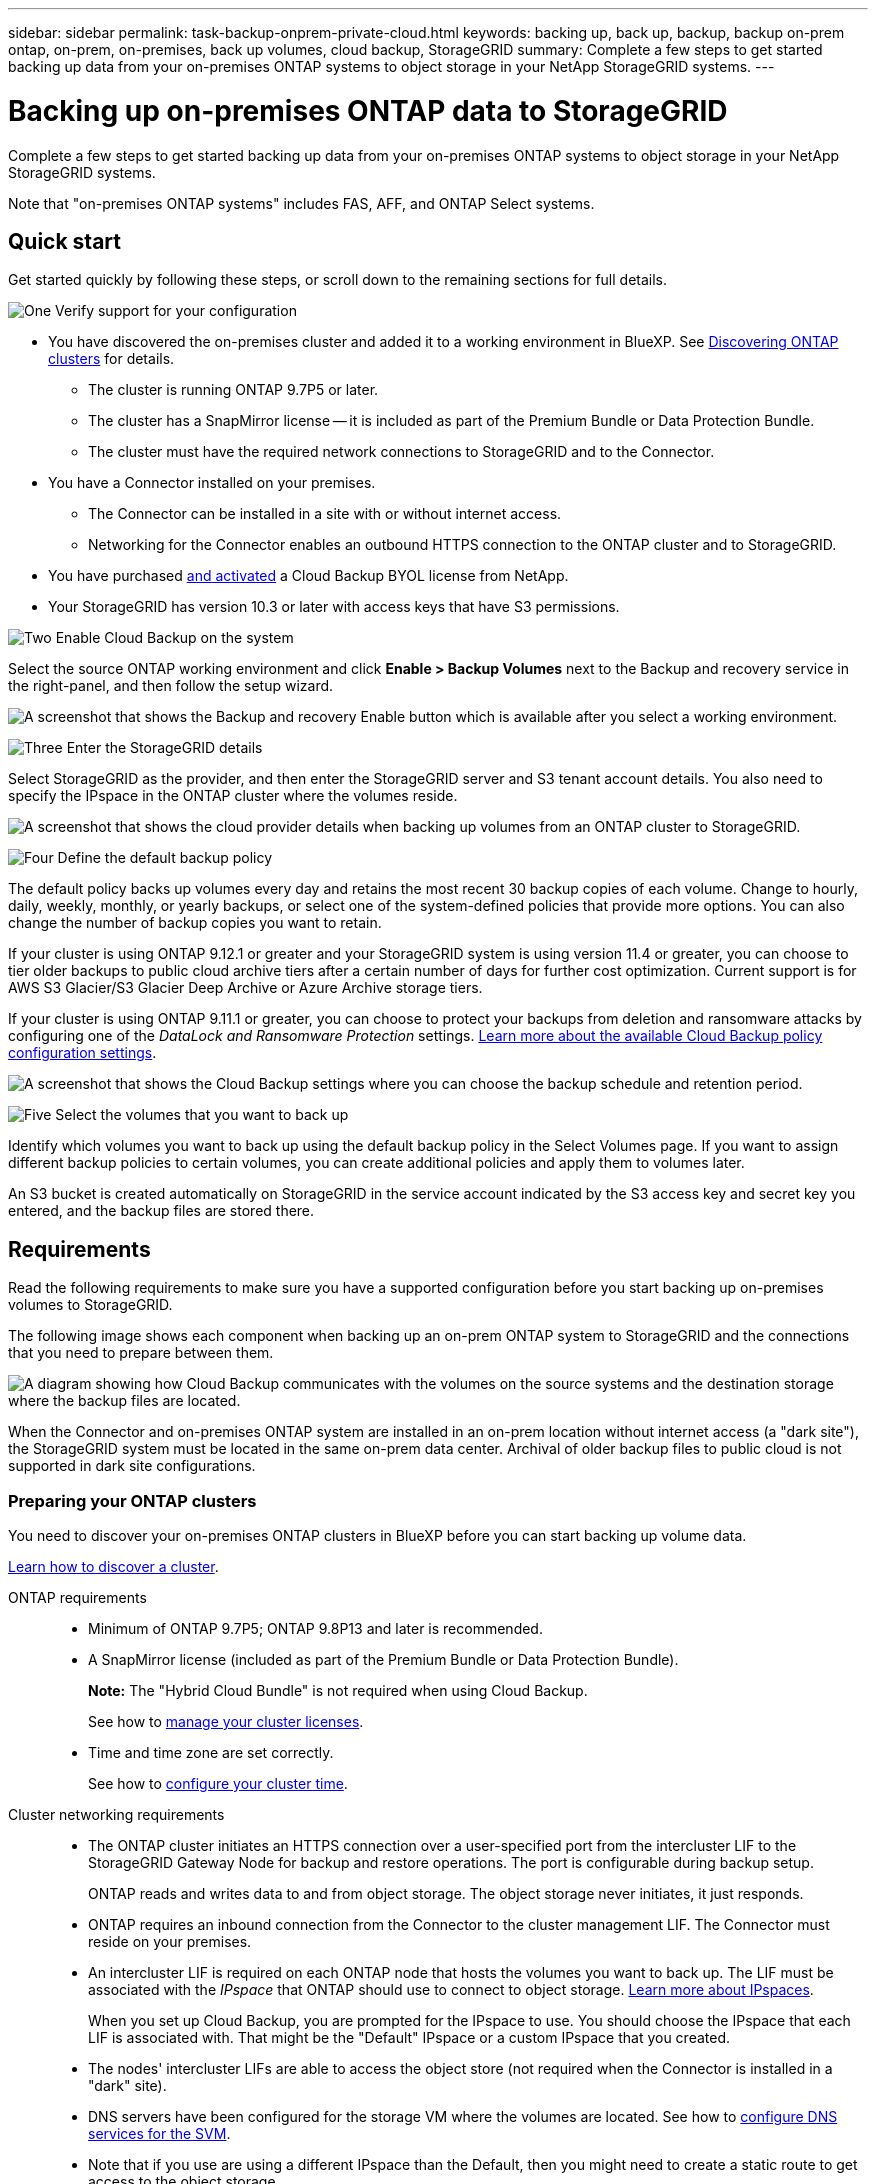 ---
sidebar: sidebar
permalink: task-backup-onprem-private-cloud.html
keywords: backing up, back up, backup, backup on-prem ontap, on-prem, on-premises, back up volumes, cloud backup, StorageGRID
summary: Complete a few steps to get started backing up data from your on-premises ONTAP systems to object storage in your NetApp StorageGRID systems.
---

= Backing up on-premises ONTAP data to StorageGRID
:hardbreaks:
:nofooter:
:icons: font
:linkattrs:
:imagesdir: ./media/

[.lead]
Complete a few steps to get started backing up data from your on-premises ONTAP systems to object storage in your NetApp StorageGRID systems.

Note that "on-premises ONTAP systems" includes FAS, AFF, and ONTAP Select systems.

== Quick start

Get started quickly by following these steps, or scroll down to the remaining sections for full details.

.image:https://raw.githubusercontent.com/NetAppDocs/common/main/media/number-1.png[One] Verify support for your configuration

[role="quick-margin-list"]
* You have discovered the on-premises cluster and added it to a working environment in BlueXP. See https://docs.netapp.com/us-en/cloud-manager-ontap-onprem/task-discovering-ontap.html[Discovering ONTAP clusters^] for details.
** The cluster is running ONTAP 9.7P5 or later.
** The cluster has a SnapMirror license -- it is included as part of the Premium Bundle or Data Protection Bundle.
** The cluster must have the required network connections to StorageGRID and to the Connector.
* You have a Connector installed on your premises.
** The Connector can be installed in a site with or without internet access.
** Networking for the Connector enables an outbound HTTPS connection to the ONTAP cluster and to StorageGRID.
* You have purchased link:task-licensing-cloud-backup.html#use-a-cloud-backup-byol-license[and activated^] a Cloud Backup BYOL license from NetApp.
* Your StorageGRID has version 10.3 or later with access keys that have S3 permissions.

.image:https://raw.githubusercontent.com/NetAppDocs/common/main/media/number-2.png[Two] Enable Cloud Backup on the system

[role="quick-margin-para"]
Select the source ONTAP working environment and click *Enable > Backup Volumes* next to the Backup and recovery service in the right-panel, and then follow the setup wizard.

[role="quick-margin-para"]
image:screenshot_backup_onprem_enable.png[A screenshot that shows the Backup and recovery Enable button which is available after you select a working environment.]

.image:https://raw.githubusercontent.com/NetAppDocs/common/main/media/number-3.png[Three] Enter the StorageGRID details

[role="quick-margin-para"]
Select StorageGRID as the provider, and then enter the StorageGRID server and S3 tenant account details. You also need to specify the IPspace in the ONTAP cluster where the volumes reside.

[role="quick-margin-para"]
image:screenshot_backup_provider_settings_storagegrid.png[A screenshot that shows the cloud provider details when backing up volumes from an ONTAP cluster to StorageGRID.]

.image:https://raw.githubusercontent.com/NetAppDocs/common/main/media/number-4.png[Four] Define the default backup policy

[role="quick-margin-para"]
The default policy backs up volumes every day and retains the most recent 30 backup copies of each volume. Change to hourly, daily, weekly, monthly, or yearly backups, or select one of the system-defined policies that provide more options. You can also change the number of backup copies you want to retain.

[role="quick-margin-para"]
If your cluster is using ONTAP 9.12.1 or greater and your StorageGRID system is using version 11.4 or greater, you can choose to tier older backups to public cloud archive tiers after a certain number of days for further cost optimization. Current support is for AWS S3 Glacier/S3 Glacier Deep Archive or Azure Archive storage tiers.

[role="quick-margin-para"]
If your cluster is using ONTAP 9.11.1 or greater, you can choose to protect your backups from deletion and ransomware attacks by configuring one of the _DataLock and Ransomware Protection_ settings. link:concept-cloud-backup-policies.html[Learn more about the available Cloud Backup policy configuration settings^].

[role="quick-margin-para"]
image:screenshot_backup_onprem_policy.png[A screenshot that shows the Cloud Backup settings where you can choose the backup schedule and retention period.]

.image:https://raw.githubusercontent.com/NetAppDocs/common/main/media/number-5.png[Five] Select the volumes that you want to back up

[role="quick-margin-para"]
Identify which volumes you want to back up using the default backup policy in the Select Volumes page. If you want to assign different backup policies to certain volumes, you can create additional policies and apply them to volumes later.

[role="quick-margin-para"]
An S3 bucket is created automatically on StorageGRID in the service account indicated by the S3 access key and secret key you entered, and the backup files are stored there.

== Requirements

Read the following requirements to make sure you have a supported configuration before you start backing up on-premises volumes to StorageGRID.

The following image shows each component when backing up an on-prem ONTAP system to StorageGRID and the connections that you need to prepare between them.

image:diagram_cloud_backup_onprem_storagegrid.png[A diagram showing how Cloud Backup communicates with the volumes on the source systems and the destination storage where the backup files are located.]

When the Connector and on-premises ONTAP system are installed in an on-prem location without internet access (a "dark site"), the StorageGRID system must be located in the same on-prem data center. Archival of older backup files to public cloud is not supported in dark site configurations.

=== Preparing your ONTAP clusters

You need to discover your on-premises ONTAP clusters in BlueXP before you can start backing up volume data.

https://docs.netapp.com/us-en/cloud-manager-ontap-onprem/task-discovering-ontap.html[Learn how to discover a cluster^].

ONTAP requirements::
* Minimum of ONTAP 9.7P5; ONTAP 9.8P13 and later is recommended.
* A SnapMirror license (included as part of the Premium Bundle or Data Protection Bundle).
+
*Note:* The "Hybrid Cloud Bundle" is not required when using Cloud Backup.
+
See how to https://docs.netapp.com/us-en/ontap/system-admin/manage-licenses-concept.html[manage your cluster licenses^].
* Time and time zone are set correctly.
+
See how to https://docs.netapp.com/us-en/ontap/system-admin/manage-cluster-time-concept.html[configure your cluster time^].

Cluster networking requirements::
* The ONTAP cluster initiates an HTTPS connection over a user-specified port from the intercluster LIF to the StorageGRID Gateway Node for backup and restore operations. The port is configurable during backup setup.
+
ONTAP reads and writes data to and from object storage. The object storage never initiates, it just responds.
+
* ONTAP requires an inbound connection from the Connector to the cluster management LIF. The Connector must reside on your premises.

* An intercluster LIF is required on each ONTAP node that hosts the volumes you want to back up. The LIF must be associated with the _IPspace_ that ONTAP should use to connect to object storage. https://docs.netapp.com/us-en/ontap/networking/standard_properties_of_ipspaces.html[Learn more about IPspaces^].
+
When you set up Cloud Backup, you are prompted for the IPspace to use. You should choose the IPspace that each LIF is associated with. That might be the "Default" IPspace or a custom IPspace that you created.
* The nodes' intercluster LIFs are able to access the object store (not required when the Connector is installed in a "dark" site).
* DNS servers have been configured for the storage VM where the volumes are located. See how to https://docs.netapp.com/us-en/ontap/networking/configure_dns_services_auto.html[configure DNS services for the SVM^].
* Note that if you use are using a different IPspace than the Default, then you might need to create a static route to get access to the object storage.
* Update firewall rules, if necessary, to allow Cloud Backup service connections from ONTAP to object storage through the port you specified (typically port 443) and name resolution traffic from the storage VM to the DNS server over port 53 (TCP/UDP).

=== Preparing StorageGRID

StorageGRID must meet the following requirements. See the https://docs.netapp.com/us-en/storagegrid-116/[StorageGRID documentation^] for more information.

Supported StorageGRID versions::
StorageGRID 10.3 and later is supported.
+
To use DataLock & Ransomware Protection for your backups, your StorageGRID systems must be running version 11.6.0.3 or greater. 
+
To tier older backups to cloud archival storage, your StorageGRID systems must be running version 11.3 or greater.

S3 credentials::
You must have created an S3 tenant account to control access to your StorageGRID storage. https://docs.netapp.com/us-en/storagegrid-116/admin/creating-tenant-account.html[See the StorageGRID docs for details^].
+
When you set up backup to StorageGRID, the backup wizard prompts you for an S3 access key and secret key for a tenant account. The tenant account enables Cloud Backup to authenticate and access the StorageGRID buckets used to store backups. The keys are required so that StorageGRID knows who is making the request.
+
These access keys must be associated with a user who has the following permissions:
+
[source,json]
"s3:ListAllMyBuckets",
"s3:ListBucket",
"s3:GetObject",
"s3:PutObject",
"s3:DeleteObject",
"s3:CreateBucket"

Object versioning::
You must not enable StorageGRID object versioning manually on the object store bucket.

=== Creating or switching Connectors

When backing up data to StorageGRID, a Connector must be available on your premises. You'll either need to install a new Connector or make sure that the currently selected Connector resides on-prem. The Connector can be installed in a site with or without internet access.

* https://docs.netapp.com/us-en/cloud-manager-setup-admin/concept-connectors.html[Learn about Connectors^]
* https://docs.netapp.com/us-en/cloud-manager-setup-admin/task-installing-linux.html[Installing the Connector on a Linux host with internet access^]
* https://docs.netapp.com/us-en/cloud-manager-setup-admin/task-install-connector-onprem-no-internet.html[Installing the Connector on a Linux host without internet access^]
* https://docs.netapp.com/us-en/cloud-manager-setup-admin/task-managing-connectors.html[Switching between Connectors^]

NOTE: Cloud Backup functionality is built into the BlueXP Connector. When installed in a site with no internet connectivity, you'll need to update the Connector software periodically to get access to new features. Check the link:whats-new.html[Cloud Backup What's New] to see the new features in each Cloud Backup release, and then you can follow the steps to https://docs.netapp.com/us-en/cloud-manager-setup-admin/task-managing-connectors.html#upgrade-the-connector-on-prem-without-internet-access[upgrade the Connector software^] when you want to use new features.

We highly recommend that you create local backups of the Cloud Backup configuration data periodically when the Connector is installed in a site without internet connectivity. link:reference-backup-cbs-db-in-dark-site.html[See how to back up Cloud Backup data in a dark site^].

=== Preparing networking for the Connector

Ensure that the Connector has the required networking connections.

.Steps

. Ensure that the network where the Connector is installed enables the following connections:

* An HTTPS connection over port 443 to the StorageGRID Gateway Node
* An HTTPS connection over port 443 to your ONTAP cluster management LIF
* An outbound internet connection over port 443 to Cloud Backup (not required when the Connector is installed in a "dark" site)

=== Preparing to archive older backup files to public cloud storage

Tiering older backup files to archival storage saves money by using a less expensive storage class for backups that you may not need. StorageGRID is an on-premises (private cloud) solution that doesn't provide archival storage, but you can move older backup files to public cloud archival storage. When used in this fashion, data that is tiered to cloud storage, or restored from cloud storage, goes between StorageGRID and the cloud storage - BlueXP is not involved in this data transfer.

*ONTAP Requirements*

* Your cluster must be using ONTAP 9.12.1 or greater

*StorageGRID Requirements*

* Your StorageGRID must be using 11.4 or greater
* Your StorageGRID must be https://docs.netapp.com/us-en/cloud-manager-storagegrid/task-discover-storagegrid.html[discovered and available in the BlueXP Canvas^].

*Amazon S3 requirements*

* You'll need to sign up for an Amazon S3 account for the storage space where your archived backups will be located.
* You can choose to tier backups to AWS S3 Glacier or S3 Glacier Deep Archive storage. link:reference-aws-backup-tiers.html[Learn more about AWS archival tiers^].  
* StorageGRID should have full-control access to the bucket (`s3:*`); however, if this is not possible, the bucket policy must grant the following S3 permissions to StorageGRID:
** `s3:AbortMultipartUpload`
** `s3:DeleteObject`
** `s3:GetObject`
** `s3:ListBucket`
** `s3:ListBucketMultipartUploads`
** `s3:ListMultipartUploadParts`
** `s3:PutObject`
** `s3:RestoreObject`

*Azure Blob requirements*

* You'll need to sign up for an Azure Subscription for the storage space where your archived backups will be located.

When defining the Archival settings for the backup policy for your cluster, you'll enter your cloud provider credentials and select the storage class that you want to use. Cloud Backup creates the cloud bucket when you activate backup for the cluster. The information required for AWS and Azure archival storage is shown below.

image:screenshot_sg_archive_to_cloud.png[A screenshot of the information you'll need to archive backup files from StorageGRID to AWS S3 or Azure Blob.]

The archival policy settings you select will generate an information lifecycle management (ILM) policy in StorageGRID, and add the settings as "rules". If there is an existing active ILM policy, new rules will be added to the ILM policy to move the data to the archive tier. If there is an existing ILM policy in the "proposed" state, the creation and activation of a new ILM policy will not be possible. https://docs.netapp.com/us-en/storagegrid-116/ilm/index.html[Learn more about StorageGRID ILM policies and rules^].

=== License requirements

Before you can activate Cloud Backup for your cluster, you'll need to purchase and activate a Cloud Backup BYOL license from NetApp. This license is for the account and can be used across multiple systems.

You'll need the serial number from NetApp that enables you to use the service for the duration and capacity of the license. link:task-licensing-cloud-backup.html#use-a-cloud-backup-byol-license[Learn how to manage your BYOL licenses].

TIP: PAYGO licensing is not supported when backing up files to StorageGRID.

== Enabling Cloud Backup to StorageGRID

Enable Cloud Backup at any time directly from the on-premises working environment.

.Steps

. From the Canvas, select the on-premises working environment and click *Enable > Backup Volumes* next to the Backup and recovery service in the right-panel.
+
If the StorageGRID destination for your backups exists as a working environment on the Canvas, you can drag the cluster onto the StorageGRID working environment to initiate the setup wizard.
+
image:screenshot_backup_onprem_enable.png[A screenshot that shows the Backup and recovery Enable button which is available after you select a working environment.]

. Select *StorageGRID* as the provider, click *Next*, and then enter the provider details:

.. The FQDN of the StorageGRID Gateway Node.
.. The port that ONTAP should use for HTTPS communication with StorageGRID.
.. The Access Key and the Secret Key used to access the bucket to store backups.
.. The IPspace in the ONTAP cluster where the volumes you want to back up reside. The intercluster LIFs for this IPspace must have outbound internet access (not required when the Connector is installed in a "dark" site).
+
Selecting the correct IPspace ensures that Cloud Backup can set up a connection from ONTAP to your StorageGRID object storage.
+
image:screenshot_backup_provider_settings_storagegrid.png[A screenshot that shows the cloud provider details when backing up volumes from an on-premises cluster to StorageGRID storage.]

. Enter the backup policy details that will be used for your default policy and click *Next*. You can select an existing policy, or you can create a new policy by entering your selections in each section:

.. Enter the name for the default policy. You don't need to change the name.
.. Define the backup schedule and choose the number of backups to retain. link:concept-ontap-backup-to-cloud.html#customizable-backup-schedule-and-retention-settings[See the list of existing policies you can choose^].
.. If your cluster is using ONTAP 9.11.1 or greater, you can choose to protect your backups from deletion and ransomware attacks by configuring _DataLock and Ransomware Protection_. _DataLock_ protects your backup files from being modified or deleted, and _Ransomware protection_ scans your backup files to look for evidence of a ransomware attack in your backup files. link:concept-cloud-backup-policies.html#datalock-and-ransomware-protection[Learn more about the available DataLock settings^].
.. If your cluster is using ONTAP 9.12.1 or greater and your StorageGRID system is using version 11.4 or greater, you can choose to tier older backups to public cloud archive tiers after a certain number of days. Current support is for AWS S3 Glacier/S3 Glacier Deep Archive or Azure Archive storage tiers. <<Preparing to archive older backup files to public cloud storage,See how to configure your systems for this functionality>>.
+
image:screenshot_backup_onprem_policy.png[A screenshot that shows the Cloud Backup settings where you can choose your backup schedule and retention period.]
+
*Important:* If you plan to use DataLock, you must enable it in your first policy when activating Cloud Backup.

. Select the volumes that you want to back up using the defined backup policy in the Select Volumes page. If you want to assign different backup policies to certain volumes, you can create additional policies and apply them to those volumes later.

+
* To back up all existing volumes and any volumes added in the future, check the box "Back up all existing and future volumes...". We recommend this option so that all your volumes will be backed up and you'll never have to remember to enable backups for new volumes.
* To back up only existing volumes, check the box in the title row (image:button_backup_all_volumes.png[]).
* To back up individual volumes, check the box for each volume (image:button_backup_1_volume.png[]).
+
image:screenshot_backup_select_volumes.png[A screenshot of selecting the volumes that will be backed up.]

+
* If there are any local Snapshot copies for read/write volumes in this working environment that match the backup schedule label you just selected for this working environment (for example, daily, weekly, etc.), an additional prompt is displayed "Export existing Snapshot copies to object storage as backup copies". Check this box if you want all historic Snapshots to be copied to object storage as backup files to ensure the most complete protection for your volumes.

. Click *Activate Backup* and Cloud Backup starts taking the initial backups of each selected volume.

.Result

An S3 bucket is created automatically in the service account indicated by the S3 access key and secret key you entered, and the backup files are stored there. The Volume Backup Dashboard is displayed so you can monitor the state of the backups. You can also monitor the status of backup and restore jobs using the link:task-monitor-backup-jobs.html[Job Monitoring panel^].

== What's next?

* You can link:task-manage-backups-ontap.html[manage your backup files and backup policies^]. This includes starting and stopping backups, deleting backups, adding and changing the backup schedule, and more.
* You can link:task-manage-backup-settings-ontap.html[manage cluster-level backup settings^]. This includes changing the storage keys ONTAP uses to access cloud storage, changing the network bandwidth available to upload backups to object storage, changing the automatic backup setting for future volumes, and more.
* You can also link:task-restore-backups-ontap.html[restore volumes, folders, or individual files from a backup file^] to an on-premises ONTAP system.

